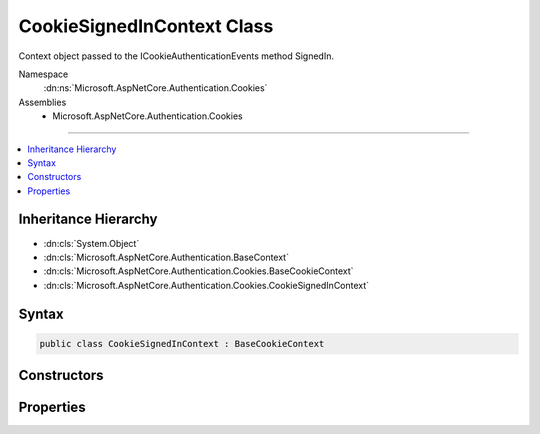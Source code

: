

CookieSignedInContext Class
===========================






Context object passed to the ICookieAuthenticationEvents method SignedIn.


Namespace
    :dn:ns:`Microsoft.AspNetCore.Authentication.Cookies`
Assemblies
    * Microsoft.AspNetCore.Authentication.Cookies

----

.. contents::
   :local:



Inheritance Hierarchy
---------------------


* :dn:cls:`System.Object`
* :dn:cls:`Microsoft.AspNetCore.Authentication.BaseContext`
* :dn:cls:`Microsoft.AspNetCore.Authentication.Cookies.BaseCookieContext`
* :dn:cls:`Microsoft.AspNetCore.Authentication.Cookies.CookieSignedInContext`








Syntax
------

.. code-block:: csharp

    public class CookieSignedInContext : BaseCookieContext








.. dn:class:: Microsoft.AspNetCore.Authentication.Cookies.CookieSignedInContext
    :hidden:

.. dn:class:: Microsoft.AspNetCore.Authentication.Cookies.CookieSignedInContext

Constructors
------------

.. dn:class:: Microsoft.AspNetCore.Authentication.Cookies.CookieSignedInContext
    :noindex:
    :hidden:

    
    .. dn:constructor:: Microsoft.AspNetCore.Authentication.Cookies.CookieSignedInContext.CookieSignedInContext(Microsoft.AspNetCore.Http.HttpContext, Microsoft.AspNetCore.Builder.CookieAuthenticationOptions, System.String, System.Security.Claims.ClaimsPrincipal, Microsoft.AspNetCore.Http.Authentication.AuthenticationProperties)
    
        
    
        
        Creates a new instance of the context object.
    
        
    
        
        :param context: The HTTP request context
        
        :type context: Microsoft.AspNetCore.Http.HttpContext
    
        
        :param options: The middleware options
        
        :type options: Microsoft.AspNetCore.Builder.CookieAuthenticationOptions
    
        
        :param authenticationScheme: Initializes AuthenticationScheme property
        
        :type authenticationScheme: System.String
    
        
        :param principal: Initializes Principal property
        
        :type principal: System.Security.Claims.ClaimsPrincipal
    
        
        :param properties: Initializes Properties property
        
        :type properties: Microsoft.AspNetCore.Http.Authentication.AuthenticationProperties
    
        
        .. code-block:: csharp
    
            public CookieSignedInContext(HttpContext context, CookieAuthenticationOptions options, string authenticationScheme, ClaimsPrincipal principal, AuthenticationProperties properties)
    

Properties
----------

.. dn:class:: Microsoft.AspNetCore.Authentication.Cookies.CookieSignedInContext
    :noindex:
    :hidden:

    
    .. dn:property:: Microsoft.AspNetCore.Authentication.Cookies.CookieSignedInContext.AuthenticationScheme
    
        
    
        
        The name of the AuthenticationScheme creating a cookie
    
        
        :rtype: System.String
    
        
        .. code-block:: csharp
    
            public string AuthenticationScheme { get; }
    
    .. dn:property:: Microsoft.AspNetCore.Authentication.Cookies.CookieSignedInContext.Principal
    
        
    
        
        Contains the claims that were converted into the outgoing cookie.
    
        
        :rtype: System.Security.Claims.ClaimsPrincipal
    
        
        .. code-block:: csharp
    
            public ClaimsPrincipal Principal { get; }
    
    .. dn:property:: Microsoft.AspNetCore.Authentication.Cookies.CookieSignedInContext.Properties
    
        
    
        
        Contains the extra data that was contained in the outgoing cookie.
    
        
        :rtype: Microsoft.AspNetCore.Http.Authentication.AuthenticationProperties
    
        
        .. code-block:: csharp
    
            public AuthenticationProperties Properties { get; }
    

